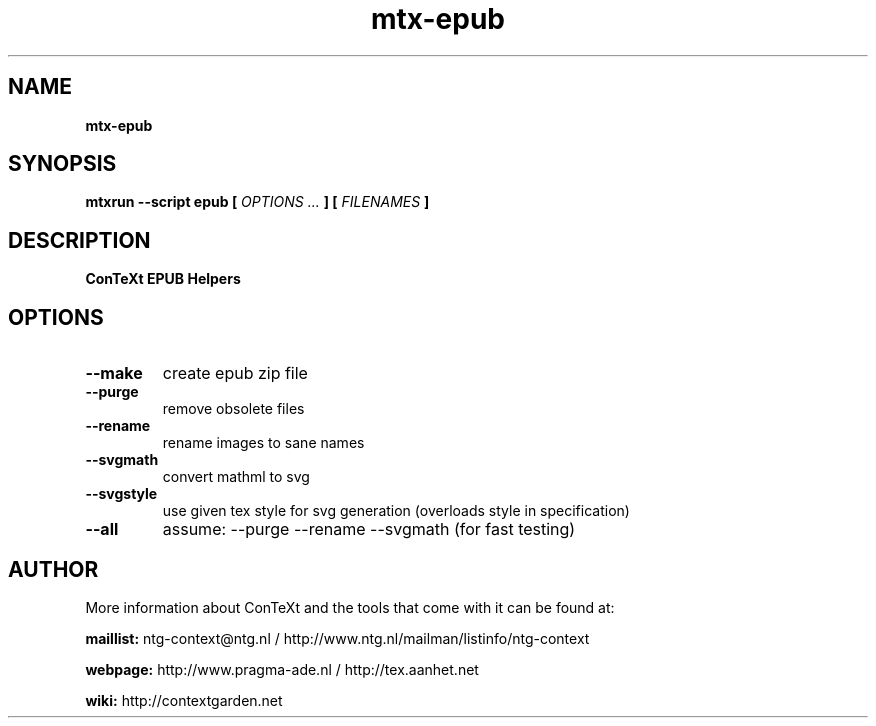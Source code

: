 .TH "mtx-epub" "1" "01-01-2018" "version 1.10" "ConTeXt EPUB Helpers"
.SH NAME
.B mtx-epub
.SH SYNOPSIS
.B mtxrun --script epub [
.I OPTIONS ...
.B ] [
.I FILENAMES
.B ]
.SH DESCRIPTION
.B ConTeXt EPUB Helpers
.SH OPTIONS
.TP
.B --make
create epub zip file
.TP
.B --purge
remove obsolete files
.TP
.B --rename
rename images to sane names
.TP
.B --svgmath
convert mathml to svg
.TP
.B --svgstyle
use given tex style for svg generation (overloads style in specification)
.TP
.B --all
assume: --purge --rename --svgmath (for fast testing)
.SH AUTHOR
More information about ConTeXt and the tools that come with it can be found at:


.B "maillist:"
ntg-context@ntg.nl / http://www.ntg.nl/mailman/listinfo/ntg-context

.B "webpage:"
http://www.pragma-ade.nl / http://tex.aanhet.net

.B "wiki:"
http://contextgarden.net
